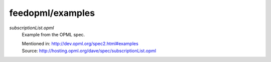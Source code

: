 feedopml/examples
=================

`subscriptionList.opml`
    Example from the OPML spec.

    | Mentioned in: http://dev.opml.org/spec2.html#examples
    | Source: http://hosting.opml.org/dave/spec/subscriptionList.opml
